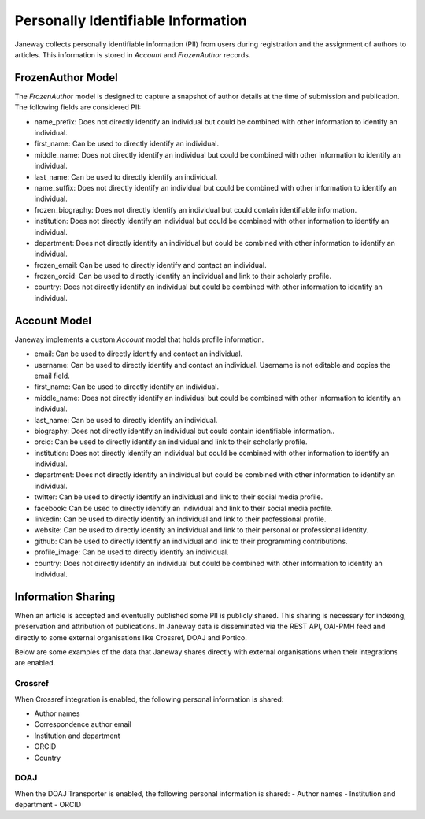 Personally Identifiable Information
===================================

Janeway collects personally identifiable information (PII) from users during registration and the assignment of authors to articles. This information is stored in `Account` and `FrozenAuthor` records.

FrozenAuthor Model
------------------
The `FrozenAuthor` model is designed to capture a snapshot of author details at the time of submission and publication. The following fields are considered PII:

- name_prefix: Does not directly identify an individual but could be combined with other information to identify an individual.
- first_name: Can be used to directly identify an individual.
- middle_name: Does not directly identify an individual but could be combined with other information to identify an individual.
- last_name: Can be used to directly identify an individual.
- name_suffix: Does not directly identify an individual but could be combined with other information to identify an individual.
- frozen_biography: Does not directly identify an individual but could contain identifiable information.
- institution: Does not directly identify an individual but could be combined with other information to identify an individual.
- department: Does not directly identify an individual but could be combined with other information to identify an individual.
- frozen_email: Can be used to directly identify and contact an individual.
- frozen_orcid: Can be used to directly identify an individual and link to their scholarly profile.
- country: Does not directly identify an individual but could be combined with other information to identify an individual.

Account Model
-------------
Janeway implements a custom `Account` model that holds profile information.

- email: Can be used to directly identify and contact an individual.
- username: Can be used to directly identify and contact an individual. Username is not editable and copies the email field.
- first_name: Can be used to directly identify an individual.
- middle_name: Does not directly identify an individual but could be combined with other information to identify an individual.
- last_name: Can be used to directly identify an individual.
- biography: Does not directly identify an individual but could contain identifiable information..
- orcid: Can be used to directly identify an individual and link to their scholarly profile.
- institution: Does not directly identify an individual but could be combined with other information to identify an individual.
- department: Does not directly identify an individual but could be combined with other information to identify an individual.
- twitter: Can be used to directly identify an individual and link to their social media profile.
- facebook: Can be used to directly identify an individual and link to their social media profile.
- linkedin: Can be used to directly identify an individual and link to their professional profile.
- website: Can be used to directly identify an individual and link to their personal or professional identity.
- github: Can be used to directly identify an individual and link to their programming contributions.
- profile_image: Can be used to directly identify an individual.
- country: Does not directly identify an individual but could be combined with other information to identify an individual.


Information Sharing
-------------------
When an article is accepted and eventually published some PII is publicly shared. This sharing is necessary for indexing, preservation and attribution of publications. In Janeway data is disseminated via the REST API, OAI-PMH feed and directly to some external organisations like Crossref, DOAJ and Portico.

Below are some examples of the data that Janeway shares directly with external organisations when their integrations are enabled.

Crossref
~~~~~~~~
When Crossref integration is enabled, the following personal information is shared:

- Author names
- Correspondence author email
- Institution and department
- ORCID
- Country

DOAJ
~~~~
When the DOAJ Transporter is enabled, the following personal information is shared:
- Author names
- Institution and department
- ORCID
